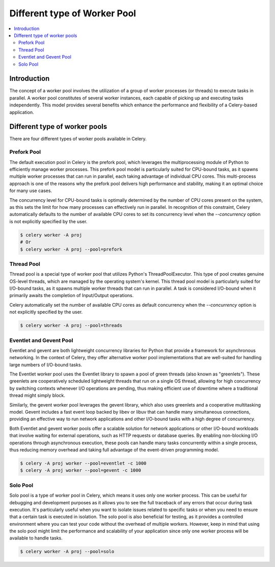 .. _worker-pool:

==============================
 Different type of Worker Pool
==============================

.. contents::
    :local:

.. _worker-pool-introduction:

Introduction
============
The concept of a worker pool involves the utilization of a group of worker processes (or threads) 
to execute tasks in parallel. A worker pool constitutes of several worker instances, each capable 
of picking up and executing tasks independently. This model provides several benefits which enhance 
the performance and flexibility of a Celery-based application.

Different type of worker pools
==============================
There are four different types of worker pools available in Celery.

.. _worker-pool-prefork:

Prefork Pool
------------
The default execution pool in Celery is the prefork pool, which leverages the multiprocessing module of 
Python to efficiently manage worker processes. This prefork pool model is particularly suited for CPU-bound tasks, 
as it spawns multiple worker processes that can run in parallel, each taking advantage of individual CPU cores. 
This multi-process approach is one of the reasons why the prefork pool delivers high performance and stability, 
making it an optimal choice for many use cases.

The concurrency level for CPU-bound tasks is optimally determined by the number of CPU cores present on the system, 
as this sets the limit for how many processes can effectively run in parallel. In recognition of this constraint, 
Celery automatically defaults to the number of available CPU cores to set its concurrency level when the `--concurrency` 
option is not explicitly specified by the user.


.. code-block:: console

    $ celery worker -A proj
    # Or
    $ celery worker -A proj --pool=prefork


.. _worker-pool-thread:

Thread Pool
-----------
Thread pool is a special type of worker pool that utilizes Python's ThreadPoolExecutor.
This type of pool creates genuine OS-level threads, which are managed by the operating system's kernel.
This thread pool model is particularly suited for I/O-bound tasks, as it spawns multiple worker threads that can run 
in parallel. A task is considered I/O-bound when it primarily awaits the completion of Input/Output operations.

Celery automatically set the number of available CPU cores as default concurrency when the `--concurrency` option is not explicitly specified by the user.

.. code-block:: console

    $ celery worker -A proj --pool=threads


.. _worker-pool-eventlet:

Eventlet and Gevent Pool
------------------------
Eventlet and gevent are both lightweight concurrency libraries for Python that provide a framework for asynchronous networking. In the context of Celery, they offer alternative worker pool implementations that are well-suited for handling large numbers of I/O-bound tasks.

The Eventlet worker pool uses the Eventlet library to spawn a pool of green threads (also known as "greenlets"). 
These greenlets are cooperatively scheduled lightweight threads that run on a single OS thread, allowing for high 
concurrency by switching contexts whenever I/O operations are pending, thus making efficient use of downtime where 
a traditional thread might simply block.

Similarly, the gevent worker pool leverages the gevent library, which also uses greenlets and a cooperative multitasking model. 
Gevent includes a fast event loop backed by libev or libuv that can handle many simultaneous connections, providing an effective
way to run network applications and other I/O-bound tasks with a high degree of concurrency.

Both Eventlet and gevent worker pools offer a scalable solution for network applications or other I/O-bound workloads 
that involve waiting for external operations, such as HTTP requests or database queries. By enabling non-blocking I/O 
operations through asynchronous execution, these pools can handle many tasks concurrently within a single process, 
thus reducing memory overhead and taking full advantage of the event-driven programming model.

.. code-block:: console

    $ celery -A proj worker --pool=eventlet -c 1000
    $ celery -A proj worker --pool=gevent -c 1000


.. _worker-pool-solo:

Solo Pool
---------
Solo pool is a type of worker pool in Celery, which means it uses only one worker process.
This can be useful for debugging and development purposes as it allows you to see 
the full traceback of any errors that occur during task execution. 
It's particularly useful when you want to isolate issues related to specific tasks or 
when you need to ensure that a certain task is executed in isolation. The solo pool is 
also beneficial for testing, as it provides a controlled environment where you can test 
your code without the overhead of multiple workers. However, keep in mind that using the 
solo pool might limit the performance and scalability of your application since only one 
worker process will be available to handle tasks.

.. code-block:: console

    $ celery worker -A proj --pool=solo

